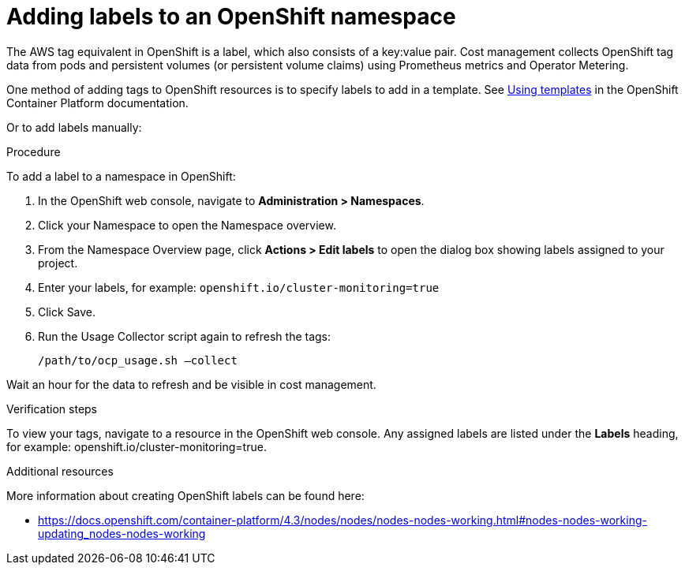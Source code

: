 // Module included in the following assemblies:
//
// assembly_organizing_cost_data_using_tags.adoc

// Base the file name and the ID on the module title. For example:
// * file name: adding_labels_to_an_OCP_namespace.adoc
// * ID: [id="adding_labels_to_an_OCP_namespace"]
// * Title: = Adding labels to an OpenShift namespace

// The ID is used as an anchor for linking to the module. Avoid changing it after the module has been published to ensure existing links are not broken.
[id="adding_labels_to_an_OCP_namespace"]
// The `context` attribute enables module reuse. Every module's ID includes {context}, which ensures that the module has a unique ID even if it is reused multiple times in a guide.
= Adding labels to an OpenShift namespace
// Start the title of a procedure module with a verb, such as Creating or Create. See also _Wording of headings_ in _The IBM Style Guide_.

// This paragraph is the procedure module introduction: a short description of the procedure.

The AWS tag equivalent in OpenShift is a label, which also consists of a key:value pair. Cost management collects OpenShift tag data from pods and persistent volumes (or persistent volume claims) using Prometheus metrics and Operator Metering.

One method of adding tags to OpenShift resources is to specify labels to add in a template. See https://docs.openshift.com/container-platform/4.3/openshift_images/using-templates.html#templates-cli-labels_using-templates[Using templates] in the OpenShift Container Platform documentation.

//TODO [Need docs link how to do this]
// Ask an OpenShift expert to review this -- that this is the best way for OCP 4.3?

Or to add labels manually:

.Procedure

To add a label to a namespace in OpenShift:

. In the OpenShift web console, navigate to *Administration > Namespaces*.
. Click your Namespace to open the Namespace overview.
. From the Namespace Overview page, click *Actions > Edit labels* to open the dialog box showing labels assigned to your project.
. Enter your labels, for example: `openshift.io/cluster-monitoring=true`
. Click Save.
. Run the Usage Collector script again to refresh the tags:
+
----
/path/to/ocp_usage.sh –collect
----

Wait an hour for the data to refresh and be visible in cost management. 


.Verification steps

To view your tags, navigate to a resource in the OpenShift web console. Any assigned labels are listed under the *Labels* heading, for example: openshift.io/cluster-monitoring=true.

.Additional resources

More information about creating OpenShift labels can be found here: 

* https://docs.openshift.com/container-platform/4.3/nodes/nodes/nodes-nodes-working.html#nodes-nodes-working-updating_nodes-nodes-working


 

